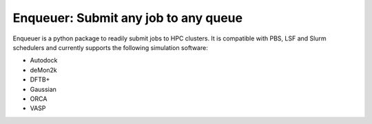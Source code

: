 #########################################
Enqueuer: Submit any job to any queue
#########################################

Enqueuer is a python package to readily submit jobs to HPC clusters.
It is compatible with PBS, LSF and Slurm schedulers and currently
supports the following simulation software:

- Autodock
- deMon2k
- DFTB+
- Gaussian
- ORCA
- VASP
